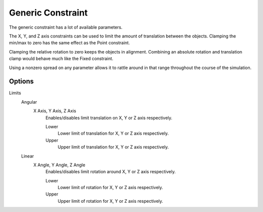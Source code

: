 .. index:: Rigid Body Constraints; Generic Constraint

******************
Generic Constraint
******************

.. reference::

   :Panel:     :menuselection:`Physics --> Rigid Body Constraint`
   :Type:      Generic

The generic constraint has a lot of available parameters.

The X, Y, and Z axis constraints can be used to limit the amount of translation between the objects.
Clamping the min/max to zero has the same effect as the Point constraint.

Clamping the relative rotation to zero keeps the objects in alignment.
Combining an absolute rotation and translation clamp would behave much like the Fixed constraint.

Using a nonzero spread on any parameter allows it to rattle
around in that range throughout the course of the simulation.


Options
=======

Limits
   Angular
      X Axis, Y Axis, Z Axis
         Enables/disables limit translation on X, Y or Z axis respectively.

         Lower
            Lower limit of translation for X, Y or Z axis respectively.
         Upper
            Upper limit of translation for X, Y or Z axis respectively.
   Linear
      X Angle, Y Angle, Z Angle
         Enables/disables limit rotation around X, Y or Z axis respectively.

         Lower
            Lower limit of rotation for X, Y or Z axis respectively.
         Upper
            Upper limit of rotation for X, Y or Z axis respectively.
